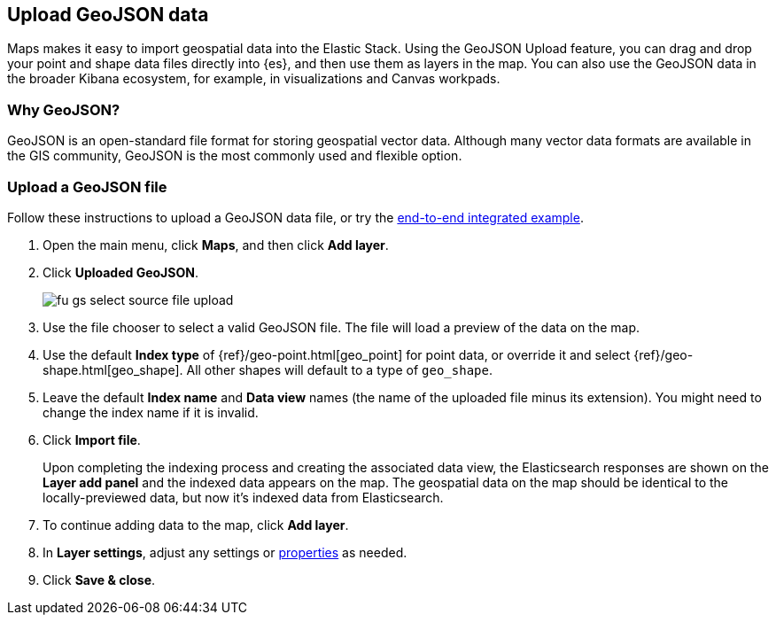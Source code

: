 [role="xpack"]
[[geojson-upload]]
== Upload GeoJSON data

Maps makes it easy to import geospatial data into the Elastic Stack.
Using the GeoJSON Upload feature, you can drag and drop your point and shape
data files directly into {es}, and then use them as layers
in the map.  You can also use the GeoJSON data in the broader Kibana ecosystem,
for example, in visualizations and Canvas workpads.

[float]
=== Why GeoJSON?
GeoJSON is an open-standard file format for storing geospatial vector data.
Although many vector data formats are available in the GIS community,
GeoJSON is the most commonly used and flexible option.
[float]

=== Upload a GeoJSON file
Follow these instructions to upload a GeoJSON data file, or try the
<<indexing-geojson-data-tutorial, end-to-end integrated example>>.

. Open the main menu, click *Maps*, and then click *Add layer*.
. Click *Uploaded GeoJSON*.
+
[role="screenshot"]
image::maps/images/fu_gs_select_source_file_upload.png[]

. Use the file chooser to select a valid GeoJSON file. The file will load
a preview of the data on the map.
. Use the default *Index type* of {ref}/geo-point.html[geo_point] for point data,
or override it and select {ref}/geo-shape.html[geo_shape].
All other shapes will default to a type of `geo_shape`.
. Leave the default *Index name* and *Data view* names (the name of the uploaded
file minus its extension). You might need to change the index name if it is invalid.
. Click *Import file*.
+
Upon completing the indexing process and creating the associated data view,
the Elasticsearch responses are shown on the *Layer add panel* and the indexed data
appears on the map. The geospatial data on the map
should be identical to the locally-previewed data, but now it's indexed data from Elasticsearch.

. To continue adding data to the map, click *Add layer*.
. In *Layer settings*, adjust any settings or <<maps-vector-style-properties, properties>> as needed.
. Click *Save & close*.
